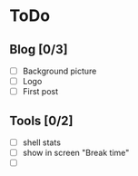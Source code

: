 * ToDo
** Blog [0/3]
 - [ ] Background picture
 - [ ] Logo
 - [ ] First post
** Tools [0/2]
 - [ ] shell stats
 - [ ] show in screen "Break time"
 - [ ] 

